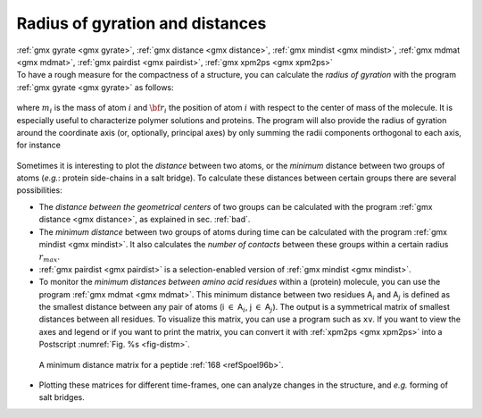 .. _rg:

Radius of gyration and distances
--------------------------------

| :ref:`gmx gyrate <gmx gyrate>`, :ref:`gmx distance <gmx distance>`, 
  :ref:`gmx mindist <gmx mindist>`, :ref:`gmx mdmat <gmx mdmat>`,
  :ref:`gmx pairdist <gmx pairdist>`, :ref:`gmx xpm2ps <gmx xpm2ps>`
| To have a rough measure for the compactness of a structure, you can
  calculate the *radius of gyration* with the program
  :ref:`gmx gyrate <gmx gyrate>` as follows:

  .. math:: R_g ~=~ \left({\frac{\sum_i \|{\bf r}_i\|^2 m_i}{\sum_i m_i}}\right)^{{\frac{1}{2}}}
            :label: eqnrg

| where :math:`m_i` is the mass of atom :math:`i` and :math:`{\bf r}_i`
  the position of atom :math:`i` with respect to the center of mass of
  the molecule. It is especially useful to characterize polymer
  solutions and proteins. The program will also provide the radius of
  gyration around the coordinate axis (or, optionally, principal axes)
  by only summing the radii components orthogonal to each axis, for
  instance

  .. math:: R_{g,x} ~=~ \left({\frac{\sum_i \left( r_{i,y}^2 + r_{i,z}^2 \right) m_i}{\sum_i m_i}}\right)^{{\frac{1}{2}}}
            :label: eqnrgaxis

Sometimes it is interesting to plot the *distance* between two atoms, or
the *minimum* distance between two groups of atoms (*e.g.*: protein
side-chains in a salt bridge). To calculate these distances between
certain groups there are several possibilities:

*   The *distance between the geometrical centers* of two groups can be
    calculated with the program :ref:`gmx distance <gmx distance>`, as explained in
    sec. :ref:`bad`.

*   The *minimum distance* between two groups of atoms during time can
    be calculated with the program :ref:`gmx mindist <gmx mindist>`. It also calculates the
    *number of contacts* between these groups within a certain radius
    :math:`r_{max}`.

*   :ref:`gmx pairdist <gmx pairdist>` is a selection-enabled version of :ref:`gmx mindist <gmx mindist>`.

*   To monitor the *minimum distances between amino acid residues*
    within a (protein) molecule, you can use the program :ref:`gmx mdmat <gmx mdmat>`. This
    minimum distance between two residues A\ :math:`_i` and
    A\ :math:`_j` is defined as the smallest distance between any pair
    of atoms (i :math:`\in` A\ :math:`_i`, j :math:`\in` A\ :math:`_j`).
    The output is a symmetrical matrix of smallest distances between all
    residues. To visualize this matrix, you can use a program such as
    ``xv``. If you want to view the axes and legend or if you want to print
    the matrix, you can convert it with :ref:`xpm2ps <gmx xpm2ps>` into a Postscript
    :numref:`Fig. %s <fig-distm>`. 

.. _fig-distm:

.. figure:: plots/distm.*
       :width: 6.50000cm

       A minimum distance matrix for a
       peptide \ :ref:`168 <refSpoel96b>`.

*   Plotting these matrices for different time-frames, one can analyze
    changes in the structure, and *e.g.* forming of salt bridges.


